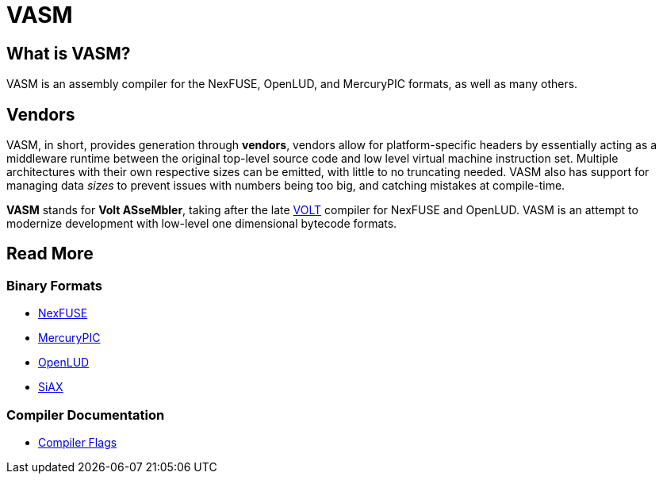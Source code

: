 = VASM

== What is VASM?

VASM is an assembly compiler for the NexFUSE, OpenLUD, and MercuryPIC formats, as well as many others.

== Vendors

VASM, in short, provides generation through *vendors*, vendors allow for platform-specific headers by essentially acting as a middleware runtime between the original top-level source code and low level virtual machine instruction set. Multiple architectures with their own respective sizes can be emitted, with little to no truncating needed. VASM also has support for managing data _sizes_ to prevent issues with numbers being too big, and catching mistakes at compile-time.

*VASM* stands for *Volt ASseMbler*, taking after the late link:https://github.com/thekaigonzalez/VOLT[VOLT] compiler for NexFUSE and OpenLUD. VASM is an attempt to modernize development with low-level one dimensional bytecode formats.

== Read More

=== Binary Formats

* link:./formats/nexfuse.html[NexFUSE]
* link:./formats/mercury.html[MercuryPIC]
* link:./formats/openlud.html[OpenLUD]
* link:./formats/siax.html[SiAX]

=== Compiler Documentation

* link:./compiler/flags.html[Compiler Flags]
